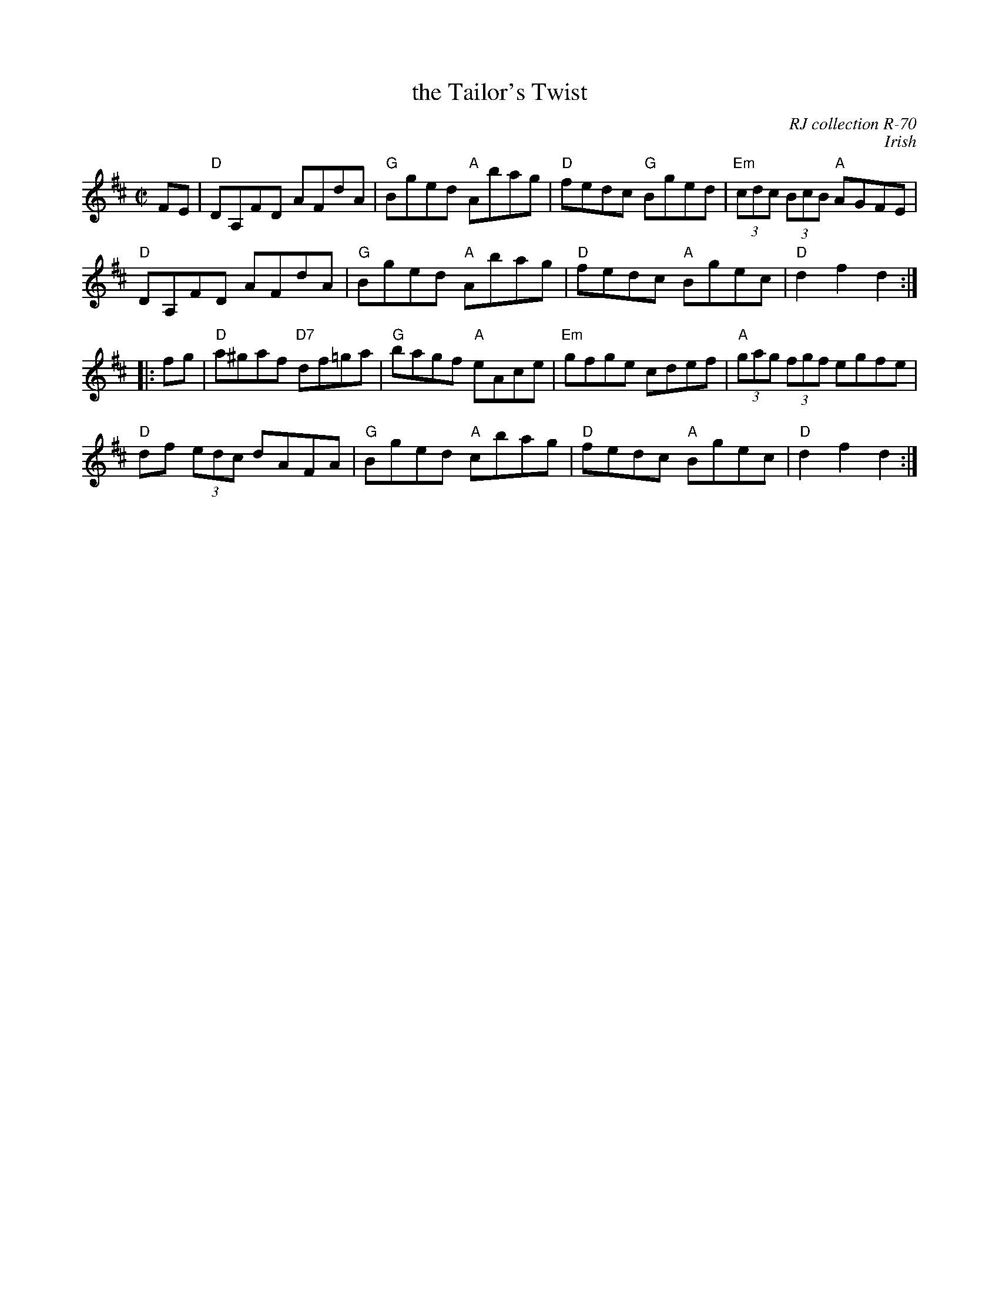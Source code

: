 X: 1
T: the Tailor's Twist
R: hornpipe
C: RJ collection R-70
C: Irish
S: Fiddle Hell 2021 session with Kevin Burke
M: C|
K: D
FE |\
"D"DA,FD AFdA | "G"Bged "A"Abag | "D"fedc "G"Bged | "Em"(3cdc (3BcB "A"AGFE |
"D"DA,FD AFdA | "G"Bged "A"Abag | "D"fedc "A"Bgec | "D"d2f2 d2 :|
 |: \
fg |\
"D"a^gaf "D7"df=ga | "G"bagf "A"eAce | "Em"gfge    cdef | "A"(3gag (3fgf egfe |
"D"df (3edc   dAFA | "G"Bged "A"cbag |  "D"fedc "A"Bgec | "D"d2f2 d2 :|
